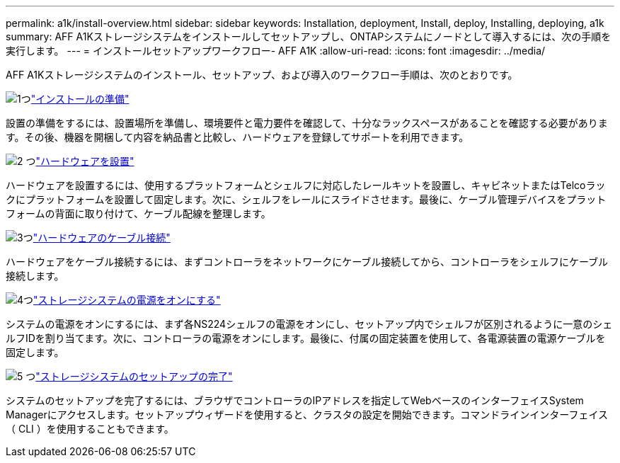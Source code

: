 ---
permalink: a1k/install-overview.html 
sidebar: sidebar 
keywords: Installation, deployment, Install, deploy, Installing, deploying, a1k 
summary: AFF A1Kストレージシステムをインストールしてセットアップし、ONTAPシステムにノードとして導入するには、次の手順を実行します。 
---
= インストールセットアップワークフロー- AFF A1K
:allow-uri-read: 
:icons: font
:imagesdir: ../media/


[role="lead"]
AFF A1Kストレージシステムのインストール、セットアップ、および導入のワークフロー手順は、次のとおりです。

.image:https://raw.githubusercontent.com/NetAppDocs/common/main/media/number-1.png["1つ"]link:install-prepare.html["インストールの準備"]
[role="quick-margin-para"]
設置の準備をするには、設置場所を準備し、環境要件と電力要件を確認して、十分なラックスペースがあることを確認する必要があります。その後、機器を開梱して内容を納品書と比較し、ハードウェアを登録してサポートを利用できます。

.image:https://raw.githubusercontent.com/NetAppDocs/common/main/media/number-2.png["2 つ"]link:install-hardware.html["ハードウェアを設置"]
[role="quick-margin-para"]
ハードウェアを設置するには、使用するプラットフォームとシェルフに対応したレールキットを設置し、キャビネットまたはTelcoラックにプラットフォームを設置して固定します。次に、シェルフをレールにスライドさせます。最後に、ケーブル管理デバイスをプラットフォームの背面に取り付けて、ケーブル配線を整理します。

.image:https://raw.githubusercontent.com/NetAppDocs/common/main/media/number-3.png["3つ"]link:install-cable.html["ハードウェアのケーブル接続"]
[role="quick-margin-para"]
ハードウェアをケーブル接続するには、まずコントローラをネットワークにケーブル接続してから、コントローラをシェルフにケーブル接続します。

.image:https://raw.githubusercontent.com/NetAppDocs/common/main/media/number-4.png["4つ"]link:install-power-hardware.html["ストレージシステムの電源をオンにする"]
[role="quick-margin-para"]
システムの電源をオンにするには、まず各NS224シェルフの電源をオンにし、セットアップ内でシェルフが区別されるように一意のシェルフIDを割り当てます。次に、コントローラの電源をオンにします。最後に、付属の固定装置を使用して、各電源装置の電源ケーブルを固定します。

.image:https://raw.githubusercontent.com/NetAppDocs/common/main/media/number-5.png["5 つ"]link:install-complete.html["ストレージシステムのセットアップの完了"]
[role="quick-margin-para"]
システムのセットアップを完了するには、ブラウザでコントローラのIPアドレスを指定してWebベースのインターフェイスSystem Managerにアクセスします。セットアップウィザードを使用すると、クラスタの設定を開始できます。コマンドラインインターフェイス（ CLI ）を使用することもできます。
